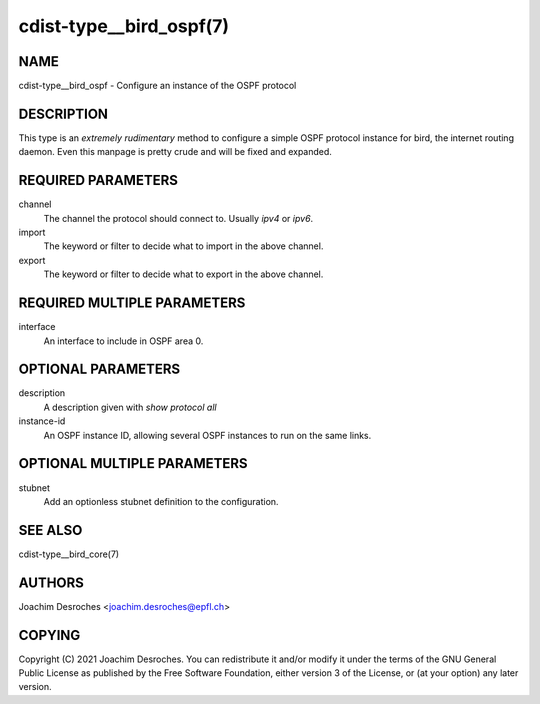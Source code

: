 cdist-type__bird_ospf(7)
========================

NAME
----
cdist-type__bird_ospf - Configure an instance of the OSPF protocol


DESCRIPTION
-----------

This type is an *extremely rudimentary* method to configure a simple OSPF
protocol instance for bird, the internet routing daemon. Even this manpage is
pretty crude and will be fixed and expanded.

REQUIRED PARAMETERS
-------------------
channel
    The channel the protocol should connect to. Usually `ipv4` or `ipv6`.

import
    The keyword or filter to decide what to import in the above channel.

export
    The keyword or filter to decide what to export in the above channel.


REQUIRED MULTIPLE PARAMETERS
----------------------------
interface
    An interface to include in OSPF area 0.

OPTIONAL PARAMETERS
-------------------
description
    A description given with `show protocol all`

instance-id
    An OSPF instance ID, allowing several OSPF instances to run on the same
    links.

OPTIONAL MULTIPLE PARAMETERS
----------------------------

stubnet
    Add an optionless stubnet definition to the configuration.

SEE ALSO
--------
cdist-type__bird_core(7)

AUTHORS
-------
Joachim Desroches <joachim.desroches@epfl.ch>


COPYING
-------
Copyright \(C) 2021 Joachim Desroches. You can redistribute it
and/or modify it under the terms of the GNU General Public License as
published by the Free Software Foundation, either version 3 of the
License, or (at your option) any later version.
